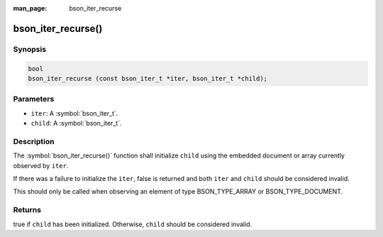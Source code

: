 :man_page: bson_iter_recurse

bson_iter_recurse()
===================

Synopsis
--------

.. code-block:: c

  bool
  bson_iter_recurse (const bson_iter_t *iter, bson_iter_t *child);

Parameters
----------

* ``iter``: A :symbol:`bson_iter_t`.
* ``child``: A :symbol:`bson_iter_t`.

Description
-----------

The :symbol:`bson_iter_recurse()` function shall initialize ``child`` using the embedded document or array currently observed by ``iter``.

If there was a failure to initialize the ``iter``, false is returned and both ``iter`` and ``child`` should be considered invalid.

This should only be called when observing an element of type BSON_TYPE_ARRAY or BSON_TYPE_DOCUMENT.

Returns
-------

true if ``child`` has been initialized. Otherwise, ``child`` should be considered invalid.

